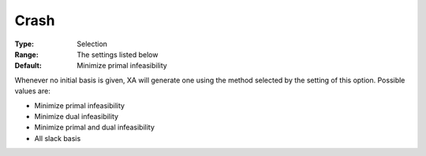 .. _XA_General_-_Crash:


Crash
=====



:Type:	Selection	
:Range:	The settings listed below	
:Default:	Minimize primal infeasibility	



Whenever no initial basis is given, XA will generate one using the method selected by the setting of this option. Possible values are:



*	Minimize primal infeasibility
*	Minimize dual infeasibility
*	Minimize primal and dual infeasibility
*	All slack basis



